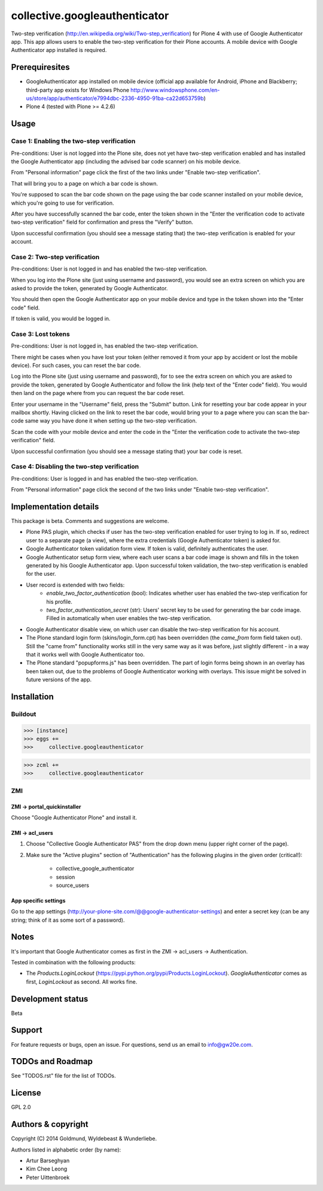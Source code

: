 ================================================
collective.googleauthenticator
================================================
Two-step verification (http://en.wikipedia.org/wiki/Two-step_verification) for Plone 4 with use
of Google Authenticator app. This app allows users to enable the two-step verification for their
Plone accounts. A mobile device with Google Authenticator app installed is required.

Prerequiresites
================================================
- GoogleAuthenticator app installed on mobile device (official app available for
  Android, iPhone and Blackberry; third-party app exists for Windows Phone
  http://www.windowsphone.com/en-us/store/app/authenticator/e7994dbc-2336-4950-91ba-ca22d653759b)
- Plone 4 (tested with Plone >= 4.2.6)

Usage
================================================
Case 1: Enabling the two-step verification
------------------------------------------------
Pre-conditions: User is not logged into the Plone site, does not yet have two-step verification
enabled and has installed the Google Authenticator app (including the advised bar code scanner) on
his mobile device.

From "Personal information" page click the first of the two links under "Enable two-step
verification".

.. image:: _static/01_personal_information.png
    :align: center

That will bring you to a page on which a bar code is shown.

.. image:: _static/02_two_step_verification_setup.png
    :align: center

You're supposed to scan the bar code shown on the page using the bar code scanner installed on your
mobile device, which you're going to use for verification.

After you have successfully scanned the bar code, enter the token shown in the "Enter the
verification code to activate two-step verification" field for confirmation and press the "Verify"
button.

Upon successful confirmation (you should see a message stating that) the two-step verification
is enabled for your account.

.. image:: _static/03_enable_two_step_verification_confirmation_message.png
    :align: center

Case 2: Two-step verification
------------------------------------------------
Pre-conditions: User is not logged in and has enabled the two-step verification.

When you log into the Plone site (just using username and password), you would see an extra
screen on which you are asked to provide the token, generated by Google Authenticator.

.. image:: _static/04_login_token_form.png
    :align: center

You should then open the Google Authenticator app on your mobile device and type in the token
shown into the "Enter code" field.

If token is valid, you would be logged in.

Case 3: Lost tokens
------------------------------------------------
Pre-conditions: User is not logged in, has enabled the two-step verification.

There might be cases when you have lost your token (either removed it from your app by accident
or lost the mobile device). For such cases, you can reset the bar code.

Log into the Plone site (just using username and password), for to see the extra
screen on which you are asked to provide the token, generated by Google Authenticator and follow
the link (help text of the "Enter code" field). You would then land on the page where from you
can request the bar code reset.

.. image:: _static/05_request_to_reset_bar_code.png
    :align: center

Enter your username in the "Username" field, press the "Submit" button. Link for resetting your
bar code appear in your mailbox shortly. Having clicked on the link to reset the bar code, would
bring your to a page where you can scan the bar-code same way you have done it when setting up the
two-step verification.

.. image:: _static/06_reset_two_step_verification_bar_code.png
    :align: center

Scan the code with your mobile device and enter the code in the "Enter the verification code to
activate the two-step verification" field.

Upon successful confirmation (you should see a message stating that) your bar code is reset.

.. image:: _static/07_bar_code_reset_confirmation_message.png
    :align: center

Case 4: Disabling the two-step verification
------------------------------------------------
Pre-conditions: User is logged in and has enabled the two-step verification.

From "Personal information" page click the second of the two links under "Enable two-step
verification".

.. image:: _static/08_disable_two_step_verification_confirmation_message.png
    :align: center

Implementation details
================================================
This package is beta. Comments and suggestions are welcome.

- Plone PAS plugin, which checks if user has the two-step verification enabled for
  user trying to log in. If so, redirect user to a separate page (a view), where the extra
  credentials (Google Authenticator token) is asked for.
- Google Authenticator token validation form view. If token is valid, definitely authenticates the user.
- Google Authenticator setup form view, where each user scans a bar code image is shown and fills in the token
  generated by his Google Authenticator app. Upon successful token validation, the two-step verification
  is enabled for the user.
- User record is extended with two fields:
      * `enable_two_factor_authentication` (bool): Indicates whether user has enabled the two-step
        verification for his profile.
      * `two_factor_authentication_secret` (str): Users' secret key to be used for generating the bar code
        image. Filled in automatically when user enables the two-step verification.
- Google Authenticator disable view, on which user can disable the two-step verification for his account.
- The Plone standard login form (skins/login_form.cpt) has been overridden (the `came_from` form field taken out).
  Still the "came from" functionality works still in the very same way as it was before, just slightly
  different - in a way that it works well with Google Authenticator too.
- The Plone standard "popupforms.js" has been overridden. The part of login forms being shown in an overlay
  has been taken out, due to the problems of Google Authenticator working with overlays. This issue might be
  solved in future versions of the app.

Installation
================================================
Buildout
------------------------------------------------
>>> [instance]
>>> eggs +=
>>>     collective.googleauthenticator

>>> zcml +=
>>>     collective.googleauthenticator

ZMI
------------------------------------------------
ZMI -> portal_quickinstaller
~~~~~~~~~~~~~~~~~~~~~~~~~~~~~~~~~~~~~~~~~~~~~~~~
Choose "Google Authenticator Plone" and install it.

ZMI -> acl_users
~~~~~~~~~~~~~~~~~~~~~~~~~~~~~~~~~~~~~~~~~~~~~~~~
1. Choose "Collective Google Authenticator PAS" from the drop down menu (upper right corner of the page).

2. Make sure the "Active plugins" section of "Authentication" has the following plugins in the given
   order (critical!):

    - collective_google_authenticator
    - session
    - source_users

App specific settings
~~~~~~~~~~~~~~~~~~~~~~~~~~~~~~~~~~~~~~~~~~~~~~~~
Go to the app settings (http://your-plone-site.com/@@google-authenticator-settings)
and enter a secret key (can be any string; think of it as some sort of a password).

Notes
================================================
It's important that Google Authenticator comes as first in the ZMI -> acl_users -> Authentication.

Tested in combination with the following products:

- The `Products.LoginLockout` (https://pypi.python.org/pypi/Products.LoginLockout). `GoogleAuthenticator`
  comes as first, `LoginLockout` as second. All works fine.

Development status
================================================
Beta

Support
================================================
For feature requests or bugs, open an issue. For questions, send us an email to info@gw20e.com.

TODOs and Roadmap
================================================
See "TODOS.rst" file for the list of TODOs.

License
================================================
GPL 2.0

Authors & copyright
================================================
Copyright (C) 2014 Goldmund, Wyldebeast & Wunderliebe.

Authors listed in alphabetic order (by name):

- Artur Barseghyan
- Kim Chee Leong
- Peter Uittenbroek
